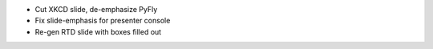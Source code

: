 * Cut XKCD slide, de-emphasize PyFly
* Fix slide-emphasis for presenter console
* Re-gen RTD slide with boxes filled out
